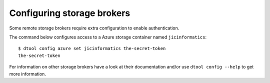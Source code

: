 Configuring storage brokers
===========================

Some remote storage brokers require extra configuration to enable
authentication.

The command below configures access to a Azure storage container named
``jicinformatics``::

    $ dtool config azure set jicinformatics the-secret-token
    the-secret-token

For information on other storage brokers have a look at their documentation
and/or use ``dtool config --help`` to get more information.
